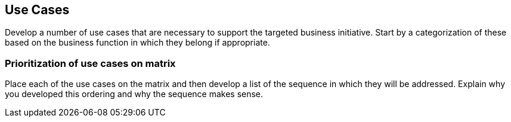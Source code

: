 [[use_cases]]
== Use Cases

Develop a number of use cases that are necessary to support the targeted business initiative. 
Start by a categorization of these based on the business function in which they belong if appropriate.

=== Prioritization of use cases on matrix
Place each of the use cases on the matrix and then develop a list of the sequence in which they will be addressed. 
Explain why you developed this ordering and why the sequence makes sense.